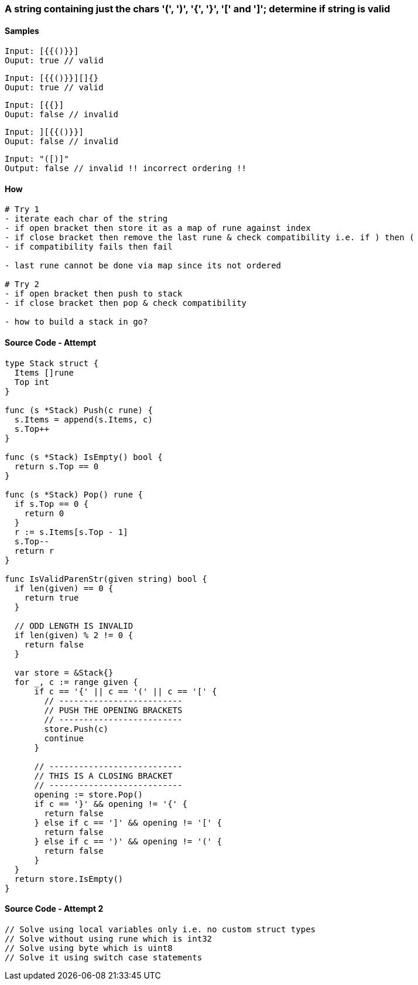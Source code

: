 === A string containing just the chars '(', ')', '{', '}', '[' and ']'; determine if string is valid

==== Samples
[source, bash]
----
Input: [{{()}}]
Ouput: true // valid
----

[source, bash]
----
Input: [{{()}}][]{}
Ouput: true // valid
----

[source, bash]
----
Input: [{{}]
Ouput: false // invalid
----

[source, bash]
----
Input: ][{{()}}]
Ouput: false // invalid
----

[source, bash]
----
Input: "([)]"
Output: false // invalid !! incorrect ordering !!
----

==== How
[source, bash]
----
# Try 1
- iterate each char of the string
- if open bracket then store it as a map of rune against index
- if close bracket then remove the last rune & check compatibility i.e. if ) then (
- if compatibility fails then fail

- last rune cannot be done via map since its not ordered

# Try 2
- if open bracket then push to stack
- if close bracket then pop & check compatibility

- how to build a stack in go?
----

==== Source Code - Attempt 
[source, go]
----
type Stack struct {
  Items []rune
  Top int
}

func (s *Stack) Push(c rune) {
  s.Items = append(s.Items, c)
  s.Top++
}

func (s *Stack) IsEmpty() bool {
  return s.Top == 0
}

func (s *Stack) Pop() rune {
  if s.Top == 0 {
    return 0
  }
  r := s.Items[s.Top - 1]
  s.Top--
  return r
}

func IsValidParenStr(given string) bool {
  if len(given) == 0 {
    return true
  }
  
  // ODD LENGTH IS INVALID
  if len(given) % 2 != 0 {
    return false
  }
  
  var store = &Stack{}
  for _, c := range given {
      if c == '{' || c == '(' || c == '[' {
        // -------------------------
        // PUSH THE OPENING BRACKETS
        // -------------------------
        store.Push(c)
        continue
      }
      
      // ---------------------------
      // THIS IS A CLOSING BRACKET
      // ---------------------------
      opening := store.Pop()
      if c == '}' && opening != '{' {
        return false
      } else if c == ']' && opening != '[' {
        return false
      } else if c == ')' && opening != '(' {
        return false
      }
  }
  return store.IsEmpty()
}
----

==== Source Code - Attempt 2
[source, go]
----
// Solve using local variables only i.e. no custom struct types
// Solve without using rune which is int32
// Solve using byte which is uint8
// Solve it using switch case statements
----
